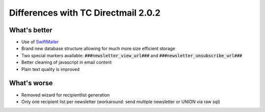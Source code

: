 Differences with TC Directmail 2.0.2
====================================

What's better
-------------

-  Use of `SwiftMailer`_
-  Brand new database structure allowing for much more size efficient
   storage
-  Two special markers available: :code:`###newsletter_view_url###` and
   :code:`###newsletter_unsubscribe_url###`
-  Better cleaning of javascript in email content
-  Plain text quality is improved

What's worse
------------

-  Removed wizard for recipientlist generation
-  Only one recipient list per newsletter (workaround: send multiple
   newsletter or UNION via raw sql)

.. _SwiftMailer: http://swiftmailer.org/
